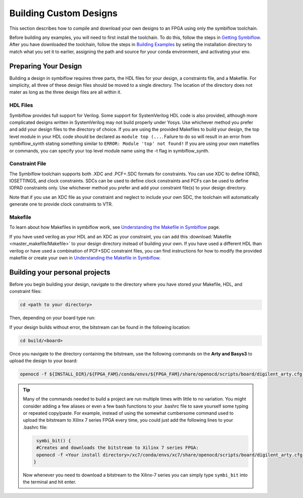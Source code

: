 Building Custom Designs
========================

This section describes how to compile and download your own designs to an FPGA using only 
the symbiflow toolchain.

Before building any examples, you will need to first install the toolchain. To do this, follow the 
steps in `Getting Symbiflow <getting-symbiflow.html>`_. After you have downloaded the toolchain, 
follow the steps in `Building Examples <building-examples.html>`_ by seting the installation 
directory to match what you set it to earlier, assigning the path and source for 
your conda environment, and activating your env.

Preparing Your Design 
----------------------

Building a design in symbiflow requires three parts, the HDL files for your design, a constraints
file, and a Makefile. For simplicity, all three of these design files should be moved to a single
directory. The location of the directory does not mater as long as the three design files are all 
within it.

HDL Files
++++++++++

Symbiflow provides full support for Verilog. Some support for SystemVerilog HDL code is also 
provided, although more complicated designs written in SystemVerilog may not build properly under 
Yosys. Use whichever method you prefer and add your design files to the directory of choice. 
If you are using the provided Makefiles to build your design, the top level module in your HDL 
code should be declared as ``module top (...``. Failure to do so will result in an error from 
symbiflow_synth stating something similar to ``ERROR: Module 'top' not found!`` If you are using 
your own makefiles or commands, you can specify your top level module name using the -t flag in 
symbiflow_synth. 

Constraint File
++++++++++++++++

The Symbiflow toolchain supports both .XDC and .PCF+.SDC formats for constraints. 
You can use XDC to define IOPAD, IOSETTINGS, and clock constraints. SDCs can be used to 
define clock constraints and PCFs can be used to define IOPAD constraints only. Use whichever 
method you prefer and add your constraint file(s) to your design directory.

Note that if you use an XDC file as your constraint and neglect to include your own SDC, the 
toolchain will automatically generate one to provide clock constraints to VTR.


Makefile
+++++++++

To learn about how Makefiles in symbiflow work, see 
`Understanding the Makefile in Symbiflow <Understanding-Makefile.html>`_ page.

If you have used verilog as your HDL and an XDC as your constraint, you can add this 
:download:`Makefile <master_makefile/Makefile>` to your design directory instead of building your
own. If you have used a different HDL than verilog or have used a combination of PCF+SDC 
constraint files, you can find instructions for how to modify the provided makefile or create 
your own in `Understanding the Makefile in Symbiflow <Understanding-Makefile.html>`_.  

Building your personal projects 
-------------------------------

Before you begin building your design, navigate to the directory where you have stored your 
Makefile, HDL, and constraint files:

.. code-block:: bash
   :name: your-directory

   cd <path to your directory>

Then, depending on your board type run: 

.. tabs::

   .. group-tab:: Arty_35T

      .. code-block:: bash
         :name: example-counter-a35t-group

         TARGET="arty_35" make -C .

   .. group-tab:: Arty_100T

      .. code-block:: bash
         :name: example-counter-a100t-group

         TARGET="arty_100" make -C .

   .. group-tab:: Nexus4

      .. code-block:: bash
         :name: example-counter-nexys4ddr-group

         TARGET="nexys4ddr" make -C .

   .. group-tab:: Basys3

      .. code-block:: bash
         :name: example-counter-basys3-group

         TARGET="basys3" make -C .

If your design builds without error, the bitstream can be found in the following location:

.. code-block:: bash

   cd build/<board>

Once you navigate to the directory containing the bitstream, use the following commands on the 
**Arty and Basys3** to upload the design to your board:

.. code-block:: bash

   openocd -f ${INSTALL_DIR}/${FPGA_FAM}/conda/envs/${FPGA_FAM}/share/openocd/scripts/board/digilent_arty.cfg -c "init; pld load 0 top.bit; exit"


.. tip::
    Many of the commands needed to build a project are run multiple times with little to no 
    variation. You might consider adding a few aliases or even a few bash functions to your 
    .bashrc file to save yourself some typing or repeated copy/paste. For example, instead of 
    using the somewhat cumbersome command used to upload the bitstream to Xilinx 7 series FPGA 
    every time, you could just add the following lines to your .bashrc file:
    
    .. code-block:: bash
       :name: bash-functions

        symbi_bit() { 
        #Creates and downloads the bitstream to Xilinx 7 series FPGA:
        openocd -f <Your install directory>/xc7/conda/envs/xc7/share/openocd/scripts/board/digilent_arty.cfg -c "init; pld load 0 top.bit; exit"
       }

    Now whenever you need to download a bitstream to the Xilinx-7 series you can simply type 
    ``symbi_bit`` into the terminal and hit enter.

